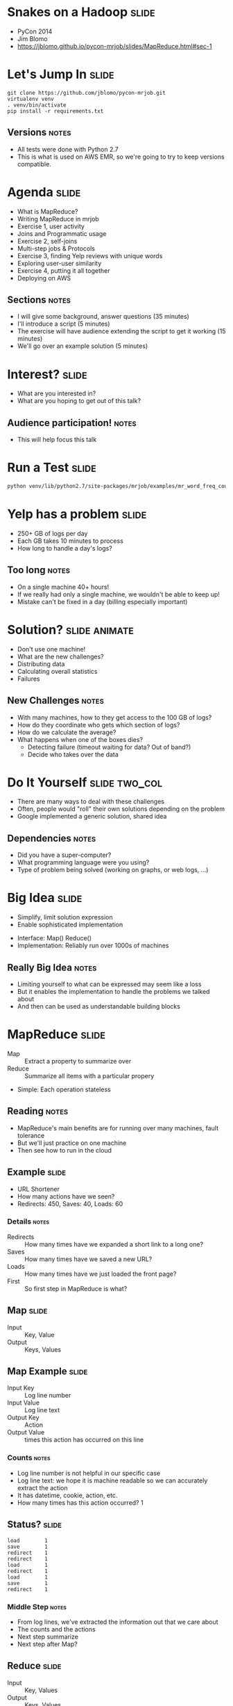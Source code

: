 * Snakes on a Hadoop :slide:
  + PyCon 2014
  + Jim Blomo
  + https://jblomo.github.io/pycon-mrjob/slides/MapReduce.html#sec-1

* Let's Jump In :slide:
#+begin_src shell
git clone https://github.com/jblomo/pycon-mrjob.git
virtualenv venv
. venv/bin/activate
pip install -r requirements.txt
#+end_src
** Versions :notes:
   + All tests were done with Python 2.7
   + This is what is used on AWS EMR, so we're going to try to keep versions
     compatible.

* Agenda :slide:
  + What is MapReduce?
  + Writing MapReduce in mrjob
  + Exercise 1, user activity
  + Joins and Programmatic usage
  + Exercise 2, self-joins
  + Multi-step jobs & Protocols
  + Exercise 3, finding Yelp reviews with unique words
  + Exploring user-user similarity
  + Exercise 4, putting it all together
  + Deploying on AWS
** Sections :notes:
   + I will give some background, answer questions (35 minutes)
   + I'll introduce a script (5 minutes)
   + The exercise will have audience extending the script to get it working (15 minutes)
   + We'll go over an example solution (5 minutes)

* Interest? :slide:
  + What are you interested in?
  + What are you hoping to get out of this talk?
** Audience participation! :notes:
   + This will help focus this talk

* Run a Test :slide:
#+begin_src html
python venv/lib/python2.7/site-packages/mrjob/examples/mr_word_freq_count.py requirements.txt
#+end_src

* Yelp has a problem :slide:
  + 250+ GB of logs per day
  + Each GB takes 10 minutes to process
  + How long to handle a day's logs?
[[file:img/yelp-growth.png]]
** Too long :notes:
   + On a single machine 40+ hours!
   + If we really had only a single machine, we wouldn't be able to keep up!
   + Mistake can't be fixed in a day (billing especially important)

* Solution? :slide:animate:
  + Don't use one machine!
  + What are the new challenges?
  + Distributing data
  + Calculating overall statistics
  + Failures
** New Challenges :notes:
   + With many machines, how to they get access to the 100 GB of logs?
   + How do they coordinate who gets which section of logs?
   + How do we calculate the average?
   + What happens when one of the boxes dies?
     + Detecting failure (timeout waiting for data? Out of band?)
     + Decide who takes over the data

* Do It Yourself :slide:two_col:
  + There are many ways to deal with these challenges
  + Often, people would "roll" their own solutions depending on the problem
  + Google implemented a generic solution, shared idea
[[file:img/mapreduce-paper.png]]
** Dependencies :notes:
   + Did you have a super-computer?
   + What programming language were you using?
   + Type of problem being solved (working on graphs, or web logs, ...)

* Big Idea :slide:
  + Simplify, limit solution expression
  + Enable sophisticated implementation


  + Interface: Map() Reduce()
  + Implementation: Reliably run over 1000s of machines
** Really Big Idea :notes:
   + Limiting yourself to what can be expressed may seem like a loss
   + But it enables the implementation to handle the problems we talked about
   + And then can be used as understandable building blocks

* MapReduce :slide:
  + Map :: Extract a property to summarize over
  + Reduce :: Summarize all items with a particular propery


  + Simple: Each operation stateless
** Reading :notes:
   + MapReduce's main benefits are for running over many machines, fault
     tolerance
   + But we'll just practice on one machine
   + Then see how to run in the cloud

** Example :slide:
   + URL Shortener
   + How many actions have we seen?
   + Redirects: 450, Saves: 40, Loads: 60
*** Details :notes:
   + Redirects :: How many times have we expanded a short link to a long one?
   + Saves :: How many times have we saved a new URL?
   + Loads :: How many times have we just loaded the front page?
   + First :: So first step in MapReduce is what?

** Map :slide:
   + Input :: Key, Value
   + Output :: Keys, Values

** Map Example :slide:
   + Input Key :: Log line number
   + Input Value :: Log line text
   + Output Key :: Action
   + Output Value :: times this action has occurred on this line
*** Counts :notes:
   + Log line number is not helpful in our specific case
   + Log line text: we hope it is machine readable so we can accurately extract
     the action
   + It has datetime, cookie, action, etc.
   + How many times has this action occurred? 1

** Status? :slide:
#+begin_src text
load		1
save		1
redirect	1
redirect	1
load		1
redirect	1
load		1
save		1
redirect	1
#+end_src
*** Middle Step :notes:
   + From log lines, we've extracted the information out that we care about
   + The counts and the actions
   + Next step summarize
   + Next step after Map?

** Reduce :slide:
   + Input :: Key, Values
   + Output :: Keys, Values
*** Value*s* :notes:
   + Note: The input is values! Plural
   + Because we get a key and all of its associated values
   + Remind me: what are we trying to get out of this computation?
   + So what do you think the output keys are?
   + Values?

** Reduce Example :slide:
   + Input Key :: Action
   + Input Values :: Counts: =[1,1,1,1]=
   + Output Key :: Action
   + Output Value :: Total Count
*** Details :notes:
   + Action is *one of* load save redirect
   + To get total count, sum all of the counts

** Example Output :slide:
   + Output Key :: Action
   + Output Value :: Total Count
#+begin_src html
"redirect"  4
"save"      2
"load"      3
#+end_src

* Point? :slide:
  + A lot of work for counting!
  + More complex calculations can be done this way, eg. PageRank
  + Stateless constraint means it can be used across thousands of computers
** Details :notes:
   + By only looking at keys and values, can optimize a lot of backend work
   + Where to send the results?
   + What to do when a computer fails? (Just restart failed part)

** Implementation :slide:
#+begin_src text
load		1
save		1
redirect	1
redirect	1
load		1
redirect	1
load		1
save		1
redirect	1
#+end_src
** Intermediate :notes:
   + This was the situation after map
   + Keys all jumbled
   + What Hadoop does is sort them and distribute them to computers

** "Shuffle" :slide:
#+begin_src text
load		1
load		1
load		1
redirect	1
redirect	1
redirect	1
redirect	1
save		1
save		1
#+end_src
** Distribute :notes:
   + Now it is easy to distribute, and can handle all the =load= at once

** Inputs :slide:
   + MapReduce distributes computing power by distributing input
   + Input is distributed by splitting on lines (records)
   + You cannot depend on lines being "together" in MapReduce
*** Splitting Files :notes:
   + Image you have a lot of large log files, GB each
   + You'd like to let different machines work on the same file
   + Split file down the middle, well, at least on a newline
   + Enable two separate machines to work on the parts
   + You don't know what line came before this one
   + You don't know if you will process the next line
   + Only view is this line
   + Real life slightly more complicated, but mostly hacks around this

** Incorrect Log Style :slide:
   + URL Shortener logging
#+begin_src python
    app.logger.info("Handling request for " + cookie)
    ...
    # find redirect
    ...
    app.logger.info("Redirecting to " + destination)
#+end_src
    + Ability to associate the redirect with the
      cookie?
      + eg. which cookie had the most redirects?
*** No! :notes:
    + Must log everything on same line
    + One machine could have the "Handling request.." Another could have
      "Redirecting to..."
    + Collect it all, then log it

** Correct Log Style :slide:
   + Logging once
#+begin_src python
    log_data['cookie'] = cookie
    ...
    # find redirect
    log_data['action'] = 'redirect'
    app.logger.info(json.dumps(log_data))
#+end_src

* Data :slide:
  + [[http://archive.ics.uci.edu/ml/machine-learning-databases/anonymous/][Anonymous web data from www.microsoft.com]]
  + Contains information in CSV format
  + use mrjob MapReduce Framework to find answers
** Format :notes:

* [[http://packages.python.org/mrjob/][mrjob]] :slide:
#+begin_src html
from mrjob.job import MRJob

class MRWordCounter(MRJob):
    def mapper(self, key, line):
        for word in line.split():
            yield word, 1

    def reducer(self, word, occurrences):
        yield word, sum(occurrences)

if __name__ == '__main__':
    MRWordCounter.run()
#+end_src
    More documentation: http://pythonhosted.org/mrjob/
** Relation to HW :notes:
   + =mapper= takes keys and values
   + =reducer= takes the keys output by the mapper, and all relevant values
   + =split= takes a string and splits on spaces, giving words
   + =yield= essentially returns <key,value> pairs, but can be called more than
     once

** Output :slide:
#+begin_src bash
python code/top_pages.py msanon/anonymous-msweb.data.gz
no configs found; falling back on auto-configuration
creating tmp directory /tmp/top_pages.jim.20121116.052647.278066
...
reading from STDIN
writing to /tmp/top_pages.jim.20121116.052647.278066/step-0-mapper
Counters from step 1:
  (no counters found)
writing to /tmp/top_pages.jim.20121116.052647.278066/step-0-mapper-sorted
writing to /tmp/top_pages.jim.20121116.052647.278066/step-0-reducer
Counters from step 1:
  (no counters found)
Moving /tmp/top_pages.jim.20121116.052647.278066/step-0-reducer -> /tmp/top_pages.jim.20121116.052647.278066/output/part-00000
Streaming final output from /tmp/top_pages.jim.20121116.052647.278066/output
"1000"	912
"1001"	4451
"1002"	749
"1003"	2968
"1004"	8463
"1007"	865
...
#+end_src
** Running :notes:
   + Run with python
   + Output some debugging information while it is calculating
   + Finally, output results

* Pages with > 400 visits :slide:
  + Find pages (aka Vroots) with more than 400 visits
  + Start off with a template
** Demo :notes:
   + =csv_readline= takes in a CSV line, return a list of values

* *BREAK* :slide:
  + Please complete exercise 1
  + Fill in =code/top\_pages.py=

* Solution :slide:
  + =git checkout ex1=
  + yield the vroot ID and the number of times seen in that line (1)
  + sum the times seen, check threshold, yield pair

* Discussion: User Visits :slide:animate:
  + Can we calculate the number of visits per user?
  + No! User information on different line
  + Cannot assume linear processing

* Transform Data :slide:
  + MapReduce needs all information on one line
  + This data format has user information on different line than visit
  + Write single threaded program (not mrjob) to transform it
** Not covered :notes:
   + This is a little out of the scope of this tutorial
   + Just know that not all types of data are amenible to MapReduce, and
   Hadoop/mrjob specifically

* Most Common Title Words :slide:
  + Vroots (pages) have titles
  + What are the titles of the 10 most browsed nodes?

* Joins :slide:two_col:
  + Sometimes need to join against two data sets
  + In our case, it is the same file, different record types
  + mrjob can pass serializable objects between Map and Reduce steps

#+begin_src csv
A,1012,1,"Outlook Development","/outlookdev"
...
V,1012,1
#+end_src

* Running Programatically :slide:
  + We've been running in the command line
  + How to process the output of an MRJob inline
  + Testing, insert results into a database, do further processing on all of
  result

* MRJob Class :slide:
#+begin_src python
    mr_job = MRJobSubclass(args=[...])
    with mr_job.make_runner() as runner:
        runner.run()
        runner.stream_output()
#+end_src
** Example :notes:
   + code/top_titles.py

* *BREAK* :slide:
  + Please complete exercise 2
  + Fill in =code/title\_counts.py=
  + Examine and run with =code/top\_titles.py=

* Solution :slide:
  + =git checkout ex1=
  + yield a tuple tagged with either 'A' or 'V'
  + When iterating through values, extract the data from the tagged tuple

* Yelp Data :slide:
  + Subset of data available in  =yelp/selected_reviews.json==
#+begin_src json
{"votes": {"funny": 3, "useful": 3, "cool": 2},
 "user_id": "dYtkphUrU7S2_bjif6k2uA",
 "review_id": "gjtWdiEMMfoOTCfdd3hPmA",
 "stars": 4,
 "date": "2009-04-24",
 "text": "Man, if these guys were trying to replicate a gringo bar in Mexico...",
 "type": "review",
 "business_id": "RqbSeoeqXTwts5pfhw7nJg"}
#+end_src
** More Data :notes:
   + You may run with more data by downloading and extracting from
     http://www.yelp.com/dataset_challenge

* Multi-Step :slide:
  + Not all computations can be done in a single MapReduce step
  + Map Input: <key, value>
  + Reducer Output: <key, value>
  + Compose MapReduce steps!
** Output as Input :notes:
   + The output of one MapReduce job can be used as the input to another

** Examples :slide:
   + PageRank: Multiple steps till solution converges
   + Multi-level summaries
** PageRank :notes:
   + PageRank is an algorithm for calculating the important of a page
   + But it depends on the importance of every page pointing to it!
   + So iteratively calculate the important of all pages
   + Find average presidential donations by candidate, then normalize averages

* Unique Review :slide:animate:
  + Count unique words per review
  + Map Input: <line number, text>
  + Map Output: <word, review\_id>
  + Reducer Input: <word, [review\_ids]>
  + Reducer Output: <review\_id, 1> if the word is unique
** Questions :notes:
   + For our purposes, what is always the mapper input?
   + What feature do we want to calculate first?
   + Given this mapper output, what *must* the reducer input be?
   + What property about a review are we interested in?

** Step 2: Count Unique Words :slide:animate:
   + Map Input: <review\_id, 1>
   + Map Output: <review\_id, 1>
   + Reducer Input: <review\_id, [1,1,...]>
   + Reducer Output: <review\_id, sum>
** Questions :notes:
   + Given the reducer output, what *must* the mapper input be (for chained
     MapReduce steps)
   + What do we want to group by?
   + Given this mapper output, what *must* the reducer input be?
   + What are we calculating?

* INPUT_PROTOCOL :slide:
  + Previous examples manually parsed line
  + mrjob provides "protocols" to automatically parse and recover from error
  + Specify the class desired to parse the lines
** Examples :notes:
   + We're using a JSON object per line. Other options include JSON key-values,
   or writing your own
   + Instead of raw text, =record= will now be a Python dict

* *BREAK* :slide:
  + Please complete exercise 3
  + Fill in =code/unique\_review.py=
  + Run with data in =yelp/selected_reviews.json=

* Solution :slide:
  + Extract words from the review comment field
  + Group them by word, keep those that are unique
  + Group them by review, return sum

* Jaccard Coefficient :slide:
  + Commonly used for calculating set similarity
  + =|intersection| / |union|=
  + "Jim likes pizza" | "Shreyas likes pizza"
** Jaccard :notes:
   1. Break up into a set
   1. calculate # in intersection
   1. calculate # in union
   1. divide

* Write user\_similarity.py :slide:
  + Find users >= 0.5 similarity
  + User Similarity: Jaccard similarity of businesses reviewed
  + {BizA, BizB, BizC} ~ {BizF, BizB, BizG}

* *BREAK* :slide:
  + Please complete exercise 4
  + Fill in =code/user\_similarity.py=
  + Run with data in =yelp/selected_reviews.json=
  + Hint: Users with > 0 similarity will share at least 1 business

* Solution :slide:
  + Map user to list of businesses reviewed
  + Map business to list of user descriptions
  + Find users with similarity
  + De-duplicate
** Efficiency :notes:
   + We do duplicate work, but the trade-off is parallelism in the best case
   (not many users are overlapping with each other for dozens of reviews)

* EMR :slide:
  + We've been using local mode
  + Effective for debugging, small amounts of data
  + What about actually processing Big Data?

* Elastic MapReduce :slide:
  + Service by Amazon
  + Installs and sets up Hadoop cluster
  + Ability to run scripts at setup

* mrjob provides :slide:
  + Encode standard settings as config file or arguments
  + Uploads and runs bootstrap commands w/ local integration
  + Transparent inter-job bookkeeping
  + Tracking, error collection, job sharing

* Settings :slide:
  + Instance types
  + EMR keys
  + Location for logs
  + SSH key
  + Bootstrap behavior

* Bootstrap :slide:
  + use of # for file uploads
  + location of runs (different than raw bootstrap commands)
  + installation of python packages

* Book Keeping :slide:
  + --output-dir s3://output-bucket/path/
  + --no-output
  + intermediate results stored on HDFS

* Tracking :slide:two_col:
  + mrjob opens an SSH tunnel to the master node for Hadoop stats
  + On job failure, will download logs and use heuristics to find likely error
  [[file:img/HadoopUI.png]]

* EMR Pricing :slide:
  + Job flows are billed hourly, rounding *up*
[[file:img/jobflow-no-pooling.png]]
** Typical usage :notes:
   + Spin up a job flow, when finished, kill it
   + Remaining time and end of last hour is wasted
   + Billed for it, but not used

** Job Flow Pooling :slide:
   + Don't end job flow after job, share remaining time
[[file:img/jobflow-pooling.png]]
   + New jobs can wait N minutes for an idle flow
*** Pooling :notes:
   + Billed on the hour, so don't give up early!
   + Only shut down idle job flows at the end of the hour
   + If another job comes up, reuse idle flow
   + Also makes job faster to spin up BONUS for developers

* mrjob Workflow :slide:
  + Develop locally on subset of data
  + Run on EMR on all data located in S3 bucket
  + Either save output in S3, or stream locally

* Thank You! :slide:
  + Jim Blomo, Engineering Manager Yelp
  + @jimblomo

#+HTML_HEAD_EXTRA: <link rel="stylesheet" type="text/css" href="production/common.css" />
#+HTML_HEAD_EXTRA: <link rel="stylesheet" type="text/css" href="production/screen.css" media="screen" />
#+HTML_HEAD_EXTRA: <link rel="stylesheet" type="text/css" href="production/projection.css" media="projection" />
#+HTML_HEAD_EXTRA: <link rel="stylesheet" type="text/css" href="production/color-blue.css" media="projection" />
#+HTML_HEAD_EXTRA: <link rel="stylesheet" type="text/css" href="production/presenter.css" media="presenter" />
#+HTML_HEAD_EXTRA: <link href='http://fonts.googleapis.com/css?family=Lobster+Two:700|Yanone+Kaffeesatz:700|Open+Sans' rel='stylesheet' type='text/css'>

#+BEGIN_HTML
<script type="text/javascript" src="production/org-html-slideshow.js"></script>
#+END_HTML

# Local Variables:
# org-export-html-style-include-default: nil
# org-export-html-style-include-scripts: nil
# buffer-file-coding-system: utf-8-unix
# End:
